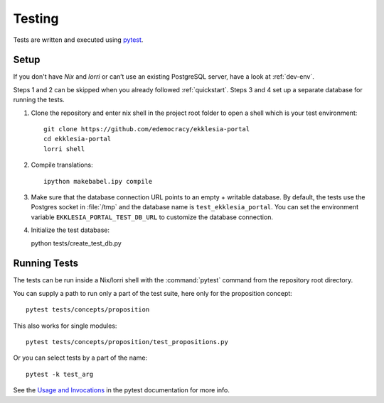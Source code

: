 .. _testing:

*******
Testing
*******

Tests are written and executed using `pytest <https://pytest.org>`_.


Setup
=====

If you don't have *Nix* and *lorri* or can’t use an existing PostgreSQL server,
have a look at :ref:`dev-env`.

Steps 1 and 2 can be skipped when you already followed :ref:`quickstart`.
Steps 3 and 4 set up a separate database for running the tests.

1. Clone the repository and enter nix shell in the project root folder to open a shell which is
   your test environment::

    git clone https://github.com/edemocracy/ekklesia-portal
    cd ekklesia-portal
    lorri shell


2. Compile translations::

    ipython makebabel.ipy compile


3. Make sure that the database connection URL points to an empty + writable database.
   By default, the tests use the Postgres socket in :file:`/tmp` and the database name is
   ``test_ekklesia_portal``. You can set the environment variable
   ``EKKLESIA_PORTAL_TEST_DB_URL`` to customize the database connection.


4. Initialize the test database::

   python tests/create_test_db.py


Running Tests
=============

The tests can be run inside a Nix/lorri shell with the :command:`pytest`
command from the repository root directory.

You can supply a path to run only a part of the test suite, here only for the proposition concept::

    pytest tests/concepts/proposition

This also works for single modules::

   pytest tests/concepts/proposition/test_propositions.py

Or you can select tests by a part of the name::

   pytest -k test_arg

See the `Usage and Invocations <https://docs.pytest.org/en/stable/usage.html>`_
in the pytest documentation for more info.
